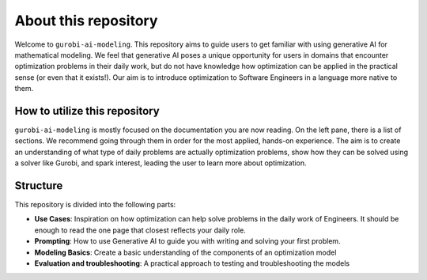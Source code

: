 About this repository
======================

Welcome to ``gurobi-ai-modeling``. This repository aims to guide users to get familiar with using generative AI for
mathematical modeling. We feel that generative AI poses a unique opportunity for users in domains that encounter
optimization problems in their daily work, but do not have knowledge how optimization can be applied in the practical
sense (or even that it exists!). Our aim is to introduce optimization to Software Engineers in a language more native to them.

How to utilize this repository
------------------------------
``gurobi-ai-modeling`` is mostly focused on the documentation you are now reading. On the left pane, there is a list of
sections. We recommend going through them in order for the most applied, hands-on experience. The aim is to create an
understanding of what type of daily problems are actually optimization problems, show how they can be solved using
a solver like Gurobi, and spark interest, leading the user to learn more about optimization.

Structure
---------
This repository is divided into the following parts:

- **Use Cases**: Inspiration on how optimization can help solve problems in the daily work of Engineers.
  It should be enough to read the one page that closest reflects your daily role.
- **Prompting**: How to use Generative AI to guide you with writing and solving your first problem.
- **Modeling Basics**: Create a basic understanding of the components of an optimization model
- **Evaluation and troubleshooting**: A practical approach to testing and troubleshooting the models
